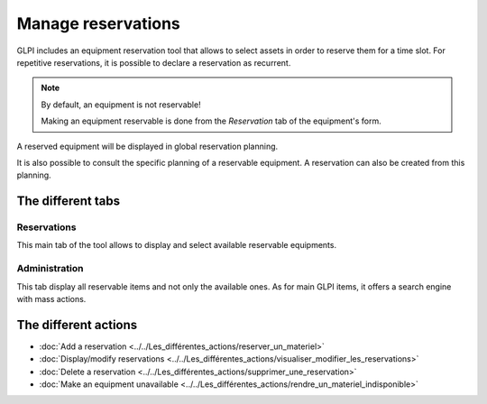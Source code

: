 Manage reservations
===================

GLPI includes an equipment reservation tool that allows to select assets in order to reserve them for a time slot. For repetitive reservations, it is possible to declare a reservation as recurrent.

.. image:: images/details-booking.png
   :alt: Characteristics of a reservation
   :align: center

.. note::

   By default, an equipment is not reservable!

   Making an equipment reservable is done from the `Reservation` tab of the equipment's form.

A reserved equipment will be displayed in global reservation planning.

.. image:: images/planning-booking.png
   :alt: Global reservation planning
   :align: center

It is also possible to consult the specific planning of a reservable equipment. A reservation can also be created from this planning.

.. image:: images/planningspe-booking.png
   :alt: Specific reservation planning
   :align: center


The different tabs
------------------

Reservations
~~~~~~~~~~~~

This main tab of the tool allows to display and select available reservable equipments.

Administration
~~~~~~~~~~~~~~

This tab display all reservable items and not only the available ones. As for main GLPI items, it offers a search engine with mass actions.


The different actions
---------------------

* :doc:`Add a reservation <../../Les_différentes_actions/reserver_un_materiel>`
* :doc:`Display/modify reservations <../../Les_différentes_actions/visualiser_modifier_les_reservations>`
* :doc:`Delete a reservation <../../Les_différentes_actions/supprimer_une_reservation>`
* :doc:`Make an equipment unavailable <../../Les_différentes_actions/rendre_un_materiel_indisponible>`
